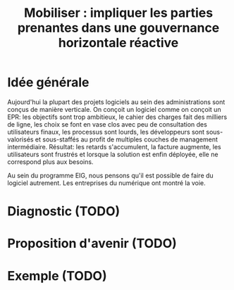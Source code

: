 #+title: Mobiliser : impliquer les parties prenantes dans une gouvernance horizontale réactive

* Idée générale

Aujourd'hui la plupart des projets logiciels au sein des
administrations sont conçus de manière verticale.  On conçoit un
logiciel comme on conçoit un EPR: les objectifs sont trop ambitieux,
le cahier des charges fait des milliers de ligne, les choix se font en
vase clos avec peu de consultation des utilisateurs finaux, les
processus sont lourds, les développeurs sont sous-valorisés et
sous-staffés au profit de multiples couches de management
intermédiaire. Résultat: les retards s'accumulent, la facture
augmente, les utilisateurs sont frustrés et lorsque la solution est
enfin déployée, elle ne correspond plus aux besoins.

Au sein du programme EIG, nous pensons qu'il est possible de faire du
logiciel autrement. Les entreprises du numérique ont montré la voie.

* Diagnostic (TODO)

# FIXME: rédiger à partir du "à ne pas faire" dans le fichier
# a-faire-ne-pas-faire.org

* Proposition d'avenir (TODO)

# FIXME: rédiger à partir du "à faire" dans le fichier
# a-faire-ne-pas-faire.org

* Exemple (TODO)

# FIXME: choisir l'exemple : Archifiltre ?

